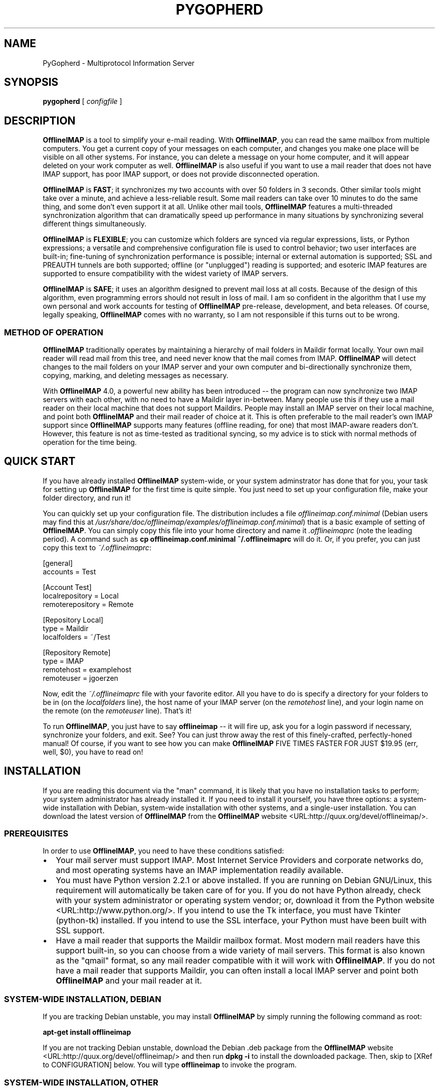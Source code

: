 .\" This manpage has been automatically generated by docbook2man 
.\" from a DocBook document.  This tool can be found at:
.\" <http://shell.ipoline.com/~elmert/comp/docbook2X/> 
.\" Please send any bug reports, improvements, comments, patches, 
.\" etc. to Steve Cheng <steve@ggi-project.org>.
.TH "PYGOPHERD" "8" "24 August 2003" "John Goerzen" "PyGopherd Manual"

.SH NAME
PyGopherd \- Multiprotocol Information Server
.SH SYNOPSIS

\fBpygopherd\fR [ \fB\fIconfigfile\fB\fR ]

.SH "DESCRIPTION"
.PP
\fBOfflineIMAP\fR is  a  tool  to  simplify  your  e-mail
reading.  With \fBOfflineIMAP\fR, you can read the same mailbox
from multiple computers.  You get a current copy of your
messages on each computer, and changes you make one place will be
visible on all other systems.  For instance, you can delete a message
on your home computer, and it will appear deleted on your work
computer as well.  \fBOfflineIMAP\fR is also useful if you want to
use a mail reader that does not have IMAP support, has poor IMAP
support, or does not provide disconnected operation.
.PP
\fBOfflineIMAP\fR is \fBFAST\fR; it synchronizes
my two accounts with over 50 folders in 3 seconds.  Other
similar tools might take over a minute, and achieve a
less-reliable result.  Some mail readers can take over 10
minutes to do the same thing, and some don't even support it
at all.  Unlike other mail tools, \fBOfflineIMAP\fR features a
multi-threaded synchronization algorithm that can dramatically
speed up performance in many situations by synchronizing
several different things simultaneously.
.PP
\fBOfflineIMAP\fR is \fBFLEXIBLE\fR; you can
customize which folders are synced via regular expressions,
lists, or Python expressions; a versatile and comprehensive
configuration file is used to control behavior; two user
interfaces are built-in; fine-tuning of synchronization
performance is possible; internal or external automation is
supported; SSL and PREAUTH tunnels are both supported; offline
(or "unplugged") reading is supported; and esoteric IMAP
features are supported to ensure compatibility with the widest
variety of IMAP servers.
.PP
\fBOfflineIMAP\fR is \fBSAFE\fR; it uses an
algorithm designed to prevent mail loss at all costs.  Because
of the design of this algorithm, even programming errors
should not result in loss of mail.  I am so confident in the
algorithm that I use my own personal and work accounts for
testing of \fBOfflineIMAP\fR pre-release, development, and beta
releases.  Of course, legally speaking, \fBOfflineIMAP\fR comes
with no warranty, so I am not responsible if this turns out
to be wrong.
.SS "METHOD OF OPERATION"
.PP
\fBOfflineIMAP\fR traditionally 
operates by maintaining a hierarchy of
mail folders in Maildir format locally.  Your own mail
reader will read mail from this tree, and need never know
that the mail comes from IMAP.  \fBOfflineIMAP\fR will detect
changes to the mail folders on your IMAP server and your own
computer and bi-directionally synchronize them, copying,
marking, and deleting messages as necessary.
.PP
With \fBOfflineIMAP\fR 4.0, a powerful new ability has been
introduced -- the program can now synchronize two IMAP
servers with each other, with no need to have a Maildir
layer in-between.  Many people use this if they use a mail
reader on their local machine that does not support
Maildirs.  People may install an IMAP server on their local
machine, and point both \fBOfflineIMAP\fR and their mail reader
of choice at it.  This is often preferable to the mail
reader's own IMAP support since \fBOfflineIMAP\fR supports many
features (offline reading, for one) that most IMAP-aware
readers don't.  However, this feature is not as time-tested
as traditional syncing, so my advice is to stick with normal
methods of operation for the time being.
.SH "QUICK START"
.PP
If you have already installed \fBOfflineIMAP\fR system-wide,
or your system adminstrator has done that for you, your task
for setting up \fBOfflineIMAP\fR for the first time is quite
simple.  You just need to set up your configuration file, make
your folder directory, and run it!
.PP
You can quickly set up your configuration file.  The distribution
includes a file \fIofflineimap.conf.minimal\fR
(Debian users
may find this at
\fI/usr/share/doc/offlineimap/examples/offlineimap.conf.minimal\fR) that is a basic example of setting of \fBOfflineIMAP\fR.  You can
simply copy this file into your home directory and name it
\fI.offlineimaprc\fR (note the leading period).  A
command such as \fBcp offlineimap.conf.minimal ~/.offlineimaprc\fR will do it.  Or, if you prefer, you can just copy this text to
\fI~/.offlineimaprc\fR:

.nf
[general]
accounts = Test

[Account Test]
localrepository = Local
remoterepository = Remote

[Repository Local]
type = Maildir
localfolders = ~/Test

[Repository Remote]
type = IMAP
remotehost = examplehost
remoteuser = jgoerzen
.fi
.PP
Now, edit the \fI~/.offlineimaprc\fR file with
your favorite editor.  All you have to do is specify a directory
for your folders to be in (on the \fIlocalfolders\fR
line), the host name of your IMAP server (on the
\fIremotehost\fR line), and your login name on
the remote (on the \fIremoteuser\fR line).  That's
it!
.PP
To run \fBOfflineIMAP\fR, you just have to say
\fBofflineimap\fR -- it will fire up, ask you for
a login password if necessary, synchronize your folders, and exit.
See?  You can just throw away the rest of this finely-crafted,
perfectly-honed manual!  Of course, if you want to see how you can
make \fBOfflineIMAP\fR FIVE TIMES FASTER FOR JUST $19.95 (err, well,
$0), you have to read on!
.SH "INSTALLATION"
.PP
If you are reading this document via the "man" command, it is
likely
that you have no installation tasks to perform; your system
administrator has already installed it.  If you need to install it
yourself, you have three options: a system-wide installation with
Debian, system-wide installation with other systems, and a single-user
installation.  You can download the latest version of \fBOfflineIMAP\fR from
the \fBOfflineIMAP\fR
website <URL:http://quux.org/devel/offlineimap/>.
.SS "PREREQUISITES"
.PP
In order to use \fBOfflineIMAP\fR, you need to have these conditions
satisfied:
.TP 0.2i
\(bu
Your mail server must support IMAP.  Most Internet Service
Providers
and corporate networks do, and most operating systems
have an IMAP
implementation readily available.
.TP 0.2i
\(bu
You must have Python version 2.2.1 or above installed.
If you are
running on Debian GNU/Linux, this requirement will automatically be
taken care of for you.  If you do not have Python already, check with
your system administrator or operating system vendor; or, download it from
the Python website <URL:http://www.python.org/>.
If you intend to use the Tk interface, you must have Tkinter
(python-tk) installed.  If you intend to use the SSL interface, your
Python must have been built with SSL support.
.TP 0.2i
\(bu
Have a mail reader that supports the Maildir mailbox
format.  Most modern mail readers have this support
built-in, so you can choose from a wide variety of mail
servers.  This format is also known as the "qmail"
format, so any mail reader compatible with it will work
with \fBOfflineIMAP\fR.  If you do not have a mail reader
that supports Maildir, you can often install a local
IMAP server and point both \fBOfflineIMAP\fR and your mail
reader at it.
.SS "SYSTEM-WIDE INSTALLATION, DEBIAN"
.PP
If you are tracking Debian unstable, you may install
\fBOfflineIMAP\fR by simply running the following command as root:
.PP
\fBapt-get install offlineimap\fR
.PP
If you are not tracking Debian unstable, download the Debian .deb
package from the \fBOfflineIMAP\fR website <URL:http://quux.org/devel/offlineimap/>
and then run \fBdpkg -i\fR to install the downloaded
package.  Then, skip to [XRef to CONFIGURATION] below.  You will type \fBofflineimap\fR to
invoke the program.
.SS "SYSTEM-WIDE INSTALLATION, OTHER"
.PP
Download the tar.gz version of the package from the
website <URL:http://quux.org/devel/offlineimap/>.
Then run
these commands, making sure that you are the "root" user first:

.nf
tar -zxvf offlineimap_x.y.z.tar.gz
cd offlineimap-x.y.z
python2.2 setup.py install
.fi
.PP
On some systems, you will need to use
\fBpython\fR instead of \fBpython2.2\fR.
Next, proceed to [XRef to CONFIGURATION] below.  You will type \fBofflineimap\fR to
invoke the program.
.SS "SINGLE-ACCOUNT INSTALLATION"
.PP
Download the tar.gz version of the package from the
website <URL:http://quux.org/devel/offlineimap/>.
Then run these commands:

.nf
tar -zxvf offlineimap_x.y.z.tar.gz
cd offlineimap-x.y.z
.fi
.PP
When you want to run \fBOfflineIMAP\fR, you will issue the
\fBcd\fR command as above and then type
\fB./offlineimap.py\fR; there is no installation
step necessary.
.SH "CONFIGURATION"
.PP
\fBOfflineIMAP\fR is regulated by a configuration file that is normally 
stored in \fI~/.offlineimaprc\fR.  \fBOfflineIMAP\fR
ships with a file named \fIofflineimap.conf\fR
that you should copy to that location and then edit.  This file is
vital to proper operation of the system; it sets everything you need
to run \fBOfflineIMAP\fR.  Full documentation for the configuration file
is included within the sample file.
.PP
\fBOfflineIMAP\fR also ships a file named
\fIofflineimap.conf.minimal\fR that you can also try.
It's useful if you want to get started with
the most basic feature set, and you can read about other features
later with \fIofflineimap.conf\fR.
.SH "OPTIONS"
.PP
Most configuration is done via the configuration file.  Nevertheless,
there are a few command-line options that you may set for
\fBOfflineIMAP\fR.
.TP
\fB-1\fR
Disable most multithreading operations and use
solely a single-connection
sync.  This effectively sets the
\fImaxsyncaccounts\fR
and all \fImaxconnections\fR configuration file
variables to 1.
.TP
\fB-P \fIprofiledir\fB\fR
Sets \fBOfflineIMAP\fR into profile mode.  The program
will create \fIprofiledir\fR
(it must not already exist).  As it runs, Python profiling 
information
about each thread is logged into profiledir.  Please note: This option
is present for debugging and optimization only, and should NOT be used
unless you have a specific reason to do so.  It will significantly
slow program performance, may reduce reliability, and can generate
huge amounts of data.  You must use the \fB-1\fR option when
you use \fB-P\fR.
.TP
\fB-a \fIaccountlist\fB\fR
Overrides the \fIaccounts\fR option
in the \fIgeneral\fR section of the configuration
file.  You might use this to exclude certain accounts, or to sync
some accounts that you normally prefer not to.  Separate the
accounts by commas, and use no embedded spaces.
.TP
\fB-c \fIconfigfile\fB\fR
Specifies a configuration file to use in lieu of
the default, \fI~/.offlineimaprc\fR.
.TP
\fB-d \fIdebugtype[,...]\fB\fR
Enables debugging for OfflineIMAP.  This is useful if
you are trying to track down a malfunction or figure out what is going
on under the hood.  I suggest that you use this with
\fB-1\fR to make the results more sensible.

\fB-d\fR requires one or more debugtypes,
separated by commas.  These define what exactly will be
debugged, and include four options:
\fIimap\fR,
\fItraffic\fR,
\fImaildir\fR, and \fIthread\fR.
The \fIimap\fR
option will enable IMAP activity debugging.  The
\fItraffic\fR option will enable dumping
of most traffic going back and forth between IMAP
servers.  Note
that the output may contain passwords, so take care to remove that
from the debugging output before sending it to anyone else.  The
\fImaildir\fR option will enable debugging for
certain Maildir operations.  And \fIthread\fR
will debug the threading model.
.TP
\fB-l \fIfilename\fB\fR
Enables logging to filename.  This will log everything
that goes to the screen to the specified file.
Additionally, if any debugging is specified with -d,
then debug messages will not go to the screen, but
instead to the logfile only.
.TP
\fB-o\fR
Run only once, ignoring all
\fIautorefresh\fR settings in the configuration
file.
.TP
\fB-h\fR
.TP
\fB--help\fR
Show summary of options.
.TP
\fB-u \fIinterface\fB\fR
Specifies an alternative user interface module
to use.  This overrides the defailt specified in the
configuration file.  The pre-defined options are listed in
the User Interfaces section.
.SH "USER INTERFACES"
.PP
\fBOfflineIMAP\fR has a pluggable user interface system that lets you choose how the
program communicates information to you.  There are two graphical
interfaces, two terminal interfaces, and two noninteractive interfaces
suitable for scripting or logging purposes.  The
\fIui\fR option in the configuration file specifies
user interface preferences.  The \fB-u\fR command-line
option can override the configuration file setting.  The available
values for the configuration file or command-line are described
in this section.
.SS "TK.BLINKENLIGHTS"
.PP
Tk.Blinkenlights is an interface designed to be sleek, fun to watch, and
informative of the overall picture of what \fBOfflineIMAP\fR
is doing.  I consider it to be the best general-purpose interface in
\fBOfflineIMAP\fR.
.PP
Tk.Blinkenlights contains, by default, a small window with a row of
LEDs, a small log, and a row of command buttons.
The total size of the window is
very small, so it uses little desktop space, yet it is quite
functional.  The optional, toggleable, log shows more
detail about what is happening and is color-coded to match the color
of the lights.
.PP
Tk.Blinkenlights is the only user interface that has configurable
parameters; see the example \fIofflineimap.conf\fR
for more details.
.PP
Each light in the Blinkenlights interface represents a thread
of execution -- that is, a particular task that \fBOfflineIMAP\fR
is performing right now.  The colors indicate what task
the particular thread is performing, and are as follows:
.TP
\fBBlack\fR
indicates that this light's thread has terminated; it will light up
again later when new threads start up.  So, black indicates no
activity.
.TP
\fBRed (Meaning 1)\fR
is the color of the main program's thread, which basically does
nothing but monitor the others.  It might remind you of HAL 9000 in
2001.
.TP
\fBGray\fR
indicates that the thread is establishing a new connection to the IMAP
server.
.TP
\fBPurple\fR
is the color of an account synchronization thread that is monitoring
the progress of the folders in that account (not generating any I/O).
.TP
\fBCyan\fR
indicates that the thread is syncing a folder.
.TP
\fBGreen\fR
means that a folder's message list is being loaded.
.TP
\fBBlue\fR
is the color of a message synchronization controller thread.
.TP
\fBOrange\fR
indicates that an actual message is being copied.
(We use fuschia for fake messages.)
.TP
\fBRed (meaning 2)\fR
indicates that a message is being deleted.
.TP
\fBYellow / bright orange\fR
indicates that message flags are being added.
.TP
\fBPink / bright red\fR
indicates that message flags are being removed.
.TP
\fBRed / Black Flashing\fR
corresponds to the countdown timer that runs between
synchronizations.
.PP
The name of this interfaces derives from a bit of computer
history.  Eric Raymond's Jargon File defines
\fIblinkenlights\fR, in part, as:
.sp
.RS
.PP
Front-panel diagnostic
lights on a computer, esp. a dinosaur. Now that dinosaurs are rare,
this term usually refers to status lights on a modem, network hub, or
the like.
.PP
This term derives from the last word of the famous blackletter-Gothic
sign in mangled pseudo-German that once graced about half the computer
rooms in the English-speaking world. One version ran in its entirety as
follows:
.PP
\fBACHTUNG!  ALLES LOOKENSPEEPERS!\fR
.PP
Das computermachine ist nicht fuer gefingerpoken und mittengrabben.
Ist easy schnappen der springenwerk, blowenfusen und poppencorken
mit spitzensparken.  Ist nicht fuer gewerken bei das dumpkopfen.
Das rubbernecken sichtseeren keepen das cotten-pickenen hans in das
pockets muss; relaxen und watchen das blinkenlichten.
.RE
.SS "CURSES.BLINKENLIGHTS"
.PP
Curses.Blinkenlights is an interface very similar to Tk.Blinkenlights,
but is designed to be run in a console window (an xterm, Linux virtual
terminal, etc.)  Since it doesn't have access to graphics, it isn't
quite as pretty, but it still gets the job done.
.PP
Please see the Tk.Blinkenlights section above for more
information about the colors used in this interface.
.SS "TK.VERBOSEUI"
.PP
Tk.VerboseUI (formerly known as Tk.TkUI) is a graphical interface
that presents a variable-sized window.  In the window, each
currently-executing thread has a section where its name and current
status are displayed.  This interface is best suited to people running
on slower connections, as you get a lot of detail, but for fast
connections, the detail may go by too quickly to be useful.  People
with fast connections may wish to use Tk.Blinkenlights instead.
.SS "TTY.TTYUI"
.PP
TTY.TTYUI interface is for people running in basic, non-color terminals.  It
prints out basic status messages and is generally friendly to use on a console
or xterm.
.SS "NONINTERACTIVE.BASIC"
.PP
Noninteractive.Basic is designed for situations in which \fBOfflineIMAP\fR
will be run non-attended and the status of its execution will be
logged.  You might use it, for instance, to have the system run
automatically and
e-mail you the results of the synchronization.  This user interface
is not capable of reading a password from the keyboard; account
passwords must be specified using one of the configuration file options.
.SS "NONINTERACTIVE.QUIET"
.PP
Noninteractive.Quiet is designed for non-attended running in situations
where normal status messages are not desired.  It will output nothing
except errors and serious warnings.  Like Noninteractive.Basic,
this user interface
is not capable of reading a password from the keyboard; account
passwords must be specified using one of the configuration file options.
.SH "EXAMPLES"
.PP
Here are some example configurations for various situations.
Please e-mail any other examples you have that may be useful to
me.
.SS "MULTIPLE ACCOUNTS WITH MUTT"
.PP
This example shows you how to set up \fBOfflineIMAP\fR to
synchronize multiple accounts with the mutt mail reader.
.PP
Start by creating a directory to hold your folders by running
\fBmkdir ~/Mail\fR.  Then, in your
\fI~/.offlineimaprc\fR, specify:

.nf
accounts = Personal, Work
.fi
.PP
Make sure that you have both an
\fI[Account Personal]\fR
and an \fI[Account Work]\fR section.  The
local repository for each account must have different
\fIlocalfolder\fR path names.
Also, make sure
to enable \fI[mbnames]\fR.
.PP
In each local repository section, write something like this:

.nf
localfolders = ~/Mail/Personal
.fi
.PP
Finally, add these lines to your \fI~/.muttrc\fR:

.nf
source ~/path-to-mbnames-muttrc-mailboxes
folder-hook Personal set from="youremail@personal.com"
folder-hook Work set from="youremail@work.com"
set mbox_type=Maildir
set folder=$HOME/Mail
spoolfile=+Personal/INBOX
.fi
.PP
That's it!
.SS "UW-IMAPD AND REFERENCES"
.PP
Some users with a UW-IMAPD server need to use \fBOfflineIMAP\fR's
"reference" feature to get at their mailboxes, specifying a reference
of "~/Mail" or "#mh/" depending on the configuration.  The below
configuration from (originally from docwhat@gerf.org)
shows using a \fIreference\fR of Mail, a \fInametrans\fR
that strips
the leading Mail/ off incoming folder names, and a
\fIfolderfilter\fR that
limits the folders synced to just three.

.nf
[Account Gerf]
localrepository = GerfLocal
remoterepository = GerfRemote

[Repository GerfLocal]
type = Maildir
localfolders = ~/Mail

[Repository GerfRemote]
type = IMAP
remotehost = gerf.org
ssl = yes
remoteuser = docwhat
reference = Mail
# Trims off the preceeding Mail on all the folder names.
nametrans = lambda foldername: \\
            re.sub('^Mail/', '', foldername)
# Yeah, you have to mention the Mail dir, even though it
# would seem intuitive that reference would trim it.
folderfilter = lambda foldername: foldername in [
      'Mail/INBOX',
      'Mail/list/zaurus-general',
      'Mail/list/zaurus-dev',
      ]
maxconnections = 1
holdconnectionopen = no
.fi
.SS "PYTHONFILE CONFIGURATION FILE OPTION"
.PP
You can have \fBOfflineIMAP\fR
load up a Python file before evaluating the
configuration file options that are Python expressions.  This example
is based on one supplied by Tommi Virtanen for this feature.
.PP
In \fI~/.offlineimap.rc\fR, he adds these options:

.nf
[general]
pythonfile=~/.offlineimap.py
[Repository foo]
foldersort=mycmp
.fi
.PP
Then, the \fI~/.offlineimap.py\fR file will
contain:

.nf
prioritized = ['INBOX', 'personal', 'announce', 'list']

def mycmp(x, y):
   for prefix in prioritized:
       if x.startswith(prefix):
           return -1
       elif y.startswith(prefix):
           return +1
   return cmp(x, y)

def test_mycmp():
   import os, os.path
   folders=os.listdir(os.path.expanduser('~/data/mail/tv@hq.yok.utu.fi'))
   folders.sort(mycmp)
   print folders
.fi
.PP
This code snippet illustrates how the \fIfoldersort\fR
option can be customized with a Python function from the
\fIpythonfile\fR to always synchronize certain
folders first.
.SH "ERRORS"
.PP
If you get one of some frequently-encountered or confusing errors,
please check this section.
.SS "UID VALIDITY PROBLEM FOR FOLDER"
.PP
IMAP servers use a unique ID (UID) to refer to a specific message.
This number is guaranteed to be unique to a particular message
\fBforever\fR.
No other message in the same folder will ever get the same
UID.  UIDs are an integral part of \fBOfflineIMAP\fR's synchronization
scheme; they are used to match up messages on your computer to
messages on the server.
.PP
Sometimes, the UIDs on the server might get reset.  Usually this will
happen if you delete and then recreate a folder.  When you create a
folder, the server will often start the UID back from 1.  But
\fBOfflineIMAP\fR might still have the UIDs from the previous folder by the
same name stored.  \fBOfflineIMAP\fR will detect this condition and skip the
folder.  This is GOOD, because it prevents data loss.
.PP
You can fix it by removing your local folder and cache data.  For
instance, if your folders are under \fI~/Folders\fR
and the folder with the problem is INBOX, you'd type this:

.nf
rm -r ~/Folders/INBOX
rm -r ~/.offlineimap/Account-\fIAccountName\fR
rm -r ~/.offlineimap/Repository-\fIRepositoryName\fR
.fi
.PP
(Of course, replace AccountName and RepositoryName 
with the names as specified
in \fI~/.offlineimaprc\fR).
.PP
Next time you run \fBOfflineIMAP\fR, it will re-download
the folder with the
new UIDs.  Note that the procedure specified above will lose any local
changes made to the folder.
.PP
Some IMAP servers are broken and do not support UIDs properly.  If you
continue to get this error for all your folders even after performing
the above procedure, it is likely that your IMAP server falls into
this category.  \fBOfflineIMAP\fR is incompatible with such servers.
Using \fBOfflineIMAP\fR with them will not destroy any mail, but at the same time,
it will not actually synchronize it either.  (\fBOfflineIMAP\fR will detect
this condition and abort prior to synchronization.)
.PP
This question comes up frequently on the
\fBOfflineIMAP\fR
mailing list <URL:http://lists.complete.org/offlineimap@complete.org/>.  You can find a
detailed
discussion <URL:http://lists.complete.org/offlineimap@complete.org/2003/04/msg00012.html.gz> of the problem there.
.SH "OTHER FREQUENTLY ASKED QUESTIONS"
.PP
There are some other FAQs that might not fit into another section
of the document, so they are discussed here.
.TP
\fBWhat platforms does OfflineIMAP run on?\fR
It should run on most platforms supported by Python, which are quite a
few.
.TP
\fBI'm using Mutt.  Other IMAP sync programs require me to use "set maildir_trash=yes".  Do I need to do that with OfflineIMAP?\fR
No.  \fBOfflineIMAP\fR is smart enough to figure out message deletion without this extra
crutch.  You'll get the best results if you don't use this setting, in
fact.
.TP
\fBI've upgraded and now OfflineIMAP crashes when I start it up!  Why?\fR
You need to upgrade your configuration
file.  See [XRef to UPGRADING.4.0] at the end of this
manual.
.TP
\fBHow do I specify the names of my folders?\fR
You do not need to.  \fBOfflineIMAP\fR is smart
enough to automatically figure out what folders are present
on the IMAP server and synchronize them.  You can use the
\fIfolderfilter\fR and \fIfoldertrans\fR
configuration file options to request certain folders and rename them
as they come in if you like.
.TP
\fBHow can I prevent certain folders from being synced?\fR
Use the \fIfolderfilter\fR option in the configuration file.
.TP
\fBHow can I add or delete a folder?\fR
\fBOfflineIMAP\fR does not currently provide this feature, but if you create a new
folder on the IMAP server, it will be created locally automatically.
.TP
\fBAre there any other warnings that I should be aware of?\fR
Yes; see the Notes section below.
.TP
\fBWhat is the mailbox name recorder (mbnames) for?\fR
Some mail readers, such as Mutt, are not capable
of automatically determining the names of your mailboxes.
\fBOfflineIMAP\fR can help these programs by writing the names
of the folders ni a format you specify.  See the example
\fIofflineimap.conf\fR for details.
.TP
\fBCan I synchronize multiple accounts with OfflineIMAP?\fR
Sure.  Just name them all in the
\fIaccounts\fR line in the \fIgeneral\fR
section of the configuration file, and add a per-account section
for each one.
.TP
\fBDoes OfflineIMAP support POP?\fR
No.  POP is not robust enough to do a completely reliable
multi-machine synchronization like \fBOfflineIMAP\fR can do.  \fBOfflineIMAP\fR
will not support it.
.TP
\fBDoes OfflineIMAP support mailbox formats other than Maildir?\fR
Not at present.  There is no technical reason not to; just no
demand yet.  Maildir is a superior format anyway.
However, \fBOfflineIMAP\fR can sync between two IMAP
servers, and some IMAP servers support other formats.  You
could install an IMAP server on your local machine and have
\fBOfflineIMAP\fR sync to that.
.TP
\fB[technical] Why are your Maildir message filenames so huge?\fR
\fBOfflineIMAP\fR has two relevant principles: 1) never modifying your
messages in any way and 2) ensuring 100% reliable synchronizations.
In order to do a reliable sync, \fBOfflineIMAP\fR
must have a way to
uniquely identify each e-mail.  Three pieces of information are
required to do this: your account name, the folder name, and the
message UID.  The account name can be calculated from the path in
which your messages are.  The folder name can usually be as well, BUT
some mail clients move messages between folders by simply moving the
file, leaving the name intact.

So, \fBOfflineIMAP\fR must store both a UID folder ID.  The folder ID is
necessary so \fBOfflineIMAP\fR can detect a message moved to a different
folder.  \fBOfflineIMAP\fR stores the UID (U= number) and an md5sum of the
foldername (FMD5= number) to facilitate this.
.TP
\fBWhat is the speed of OfflineIMAP's sync?\fR
OfflineIMAP
versions 2.0 and above contain a multithreaded system.  A good way to
experiment is by setting \fImaxsyncaccounts\fR to 3 and \fImaxconnections\fR to 3
in each account clause.

This lets OfflineIMAP open up multiple connections simultaneously.
That will let it process multiple folders and messages at once.  In
most cases, this will increase performance of the sync.

Don't set the number too high.  If you do that, things might actually
slow down as your link gets saturated.  Also, too many connections can
cause mail servers to have excessive load.  Administrators might take
unkindly to this, and the server might bog down.  There are many
variables in the optimal setting; experimentation may help.

An informal benchmark yields these results for my setup:
.RS
.TP 0.2i
\(bu
10 minutes with MacOS X Mail.app "manual cache"
.TP 0.2i
\(bu
5 minutes with GNUS agent sync
.TP 0.2i
\(bu
20 seconds with OfflineIMAP 1.x
.TP 0.2i
\(bu
9 seconds with OfflineIMAP 2.x
.TP 0.2i
\(bu
3 seconds with OfflineIMAP 3.x "cold start"
.TP 0.2i
\(bu
2 seconds with OfflineIMAP 3.x "held connection"
.RE
.SH "CONFORMING TO"
.TP 0.2i
\(bu
Internet Message Access Protocol version 4rev1 (IMAP 4rev1) as
specified in RFC2060 and RFC3501
.TP 0.2i
\(bu
CRAM-MD5 as specified in RFC2195
.TP 0.2i
\(bu
Maildir as specified in
the Maildir manpage <URL:http://www.qmail.org/qmail-manual-html/man5/maildir.html> and
the qmail website <URL:http://cr.yp.to/proto/maildir.html>.
.TP 0.2i
\(bu
Standard Python 2.2.1 as implemented on POSIX-compliant systems.
.SH "NOTES"
.SS "DELETING LOCAL FOLDERS"
.PP
\fBOfflineIMAP\fR does a two-way synchronization.  That is, if you
make a change to the mail on the server, it will be propogated to your
local copy, and vise-versa.  Some people might think that it would be
wise to just delete all their local mail folders periodically.  If you
do this with \fBOfflineIMAP\fR, remember to also remove your local status
cache (\fI~/.offlineimap\fR by default).  Otherwise, \fBOfflineIMAP\fR will take
this as an intentional deletion of many messages and will interpret
your action as requesting them to be deleted from the server as well.
(If you don't understand this, don't worry; you probably won't
encounter this situation)
.SS "MULTIPLE INSTANCES"
.PP
\fBOfflineIMAP\fR is not designed to have several instances (for instance, a cron job and an interactive invocation) run over the same
mailbox simultaneously.  It will perform a check on startup and
abort if another \fBOfflineIMAP\fR is already running.  If you need
to schedule synchronizations, please use the
\fIautorefresh\fR settings rather than cron.
Alternatively, you can set a separate \fImetadata\fR
directory for each instance.
.SS "COPYING MESSAGES BETWEEN FOLDERS"
.PP
Normally, when you copy a message between folders or add a new message
to a folder locally, \fBOfflineIMAP\fR
will just do the right thing.  However, sometimes this can be tricky
-- if your IMAP server does not provide the SEARCH command, or does
not return something useful, \fBOfflineIMAP\fR
cannot determine the new UID of the message.  So, in these rare
instances, OfflineIMAP will upload the message to the IMAP server and
delete it from your local folder.  Then, on your next sync, the
message will be re-downloaded with the proper UID.
\fBOfflineIMAP\fR makes sure that the message was properly uploaded before deleting it,
so there should be no risk of data loss.
.SS "USE WITH EVOLUTION"
.PP
\fBOfflineIMAP\fR can work with Evolution.  To do so, first configure
your \fBOfflineIMAP\fR account to have
\fBsep = /\fR in its configuration.  Then, configure
Evolution with the
"Maildir-format mail directories" server type.  For the path, you will need to
specify the name of the top-level folder
\fBinside\fR your \fBOfflineIMAP\fR storage location.
You're now set!
.SS "USE WITH KMAIL"
.PP
At this time, I believe that \fBOfflineIMAP\fR with Maildirs
is not compatible
with KMail.  KMail cannot work in any mode other than to move
all messages out of all folders immediately, which (besides being annoying
and fundamentally broken) is incompatible with
\fBOfflineIMAP\fR.
.PP
However, I have made KMail version 3 work well with
\fBOfflineIMAP\fR by installing an IMAP server on my local
machine, having \fBOfflineIMAP\fR sync to that, and pointing
KMail at the same server.
.SS "MAILING LIST"
.PP
There is an OfflineIMAP mailing list available.
To subscribe, send the text "Subscribe" in the subject of a mail to
offlineimap-request@complete.org.  To post, send the message to
offlineimap@complete.org.  Archives are available at
 <URL:http://lists.complete.org/offlineimap@complete.org/>.
.SS "BUGS"
.PP
Reports of bugs should be sent via e-mail to the
\fBOfflineIMAP\fR bug-tracking system (BTS) at
offlineimap@bugs.complete.org or submitted online using
the web interface <URL:http://bugs.complete.org/>.
.PP
The Web site also lists all current bugs, where you can check their
status or contribute to fixing them.
.SH "UPGRADING TO 4.0"
.PP
If you are upgrading from a version of \fBOfflineIMAP\fR prior to
3.99.12, you will find that you will get errors when
\fBOfflineIMAP\fR starts up (relating to ConfigParser or
AccountHashGenerator) and the
configuration file.  This is because the config file format
had to change to accomodate new features in 4.0.  Fortunately,
it's not difficult to adjust it to suit.
.PP
First thing you need to do is stop any running \fBOfflineIMAP\fR
instance, making sure first that it's synced all your mail.
Then, modify your
\fI~/.offlineimaprc\fR file.  You'll need to
split up each account section (make sure that it now starts
with "Account ") into two Repository sections (one for the
local side and another for the remote side.)  See the files
\fIofflineimap.conf.minimal\fR and
\fIofflineimap.conf\fR in the distribution if
you need more assistance.
.PP
\fBOfflineIMAP\fR's status directory area has also changed.
Therefore, you should delete everything in ~/.offlineimap as
well as your local mail folders.
.PP
When you start up \fBOfflineIMAP\fR 4.0, it will re-download all
your mail from the server and then you can continue using it
like normal.
.SH "COPYRIGHT"
.PP
OfflineIMAP, and this manual, are Copyright (C) 2002, 2003 John Goerzen.
.PP
This program is free software; you can redistribute it and/or modify
it under the terms of the GNU General Public License as published by
the Free Software Foundation; either version 2 of the License, or
(at your option) any later version.
.PP
This program is distributed in the hope that it will be useful,
but WITHOUT ANY WARRANTY; without even the implied warranty of
MERCHANTABILITY or FITNESS FOR A PARTICULAR PURPOSE.  See the
GNU General Public License for more details.
.PP
You should have received a copy of the GNU General Public License
along with this program; if not, write to the Free Software
Foundation, Inc., 59 Temple Place, Suite 330, Boston, MA  02111-1307 USA
.PP
imaplib.py comes from the Python dev tree and is licensed under
the GPL-compatible PSF license as stated in the file
\fICOPYRIGHT\fR in the \fBOfflineIMAP\fR
distribution.
.SH "AUTHOR"
.PP
\fBOfflineIMAP\fR, its libraries, documentation, and all included files, except where
noted, was written by John Goerzen <jgoerzen@complete.org> and
copyright is held as stated in the COPYRIGHT section.
.PP
\fBOfflineIMAP\fR may be downloaded, and information found, from its
homepage via either Gopher <URL:gopher://quux.org/1/devel/offlineimap>
or HTTP <URL:http://quux.org/devel/offlineimap>.
.PP
\fBOfflineIMAP\fR may also be downloaded using Subversion.  Additionally,
the distributed tar.gz may be updated with a simple "svn update"
command; it is ready to go.  For information on getting OfflineIMAP
with Subversion, please visit the
complete.org Subversion page <URL:http://svn.complete.org/>.
.SH "SEE ALSO"
.PP
\fBmutt\fR(1),
\fBpython\fR(1)
.SH "HISTORY"
.PP
Detailed history may be found in the file ChangeLog in the
\fBOfflineIMAP\fR distribution.  Feature and bug histories may be
found in the file debian/changelog which, despite its name, is
not really Debian-specific.  This section provides a large
overview.
.PP
Development on \fBOfflineIMAP\fR began on June 18, 2002.  Version
1.0.0 was released three days later on June 21, 2002.  Point
releases followed, including speed optimizations and some
compatibility fixes.
.PP
Version 2.0.0 was released on July 3, 2002, and
represented the first time the synchronization became
multithreaded and, to the best of my knowledge, the first
multithreaded IMAP syncrhonizing application in existance.
The last 2.0.x release, 2.0.8, was made on July 9.
.PP
Version 3.0.0 was released on July 11, 2002, and introduced
modular user interfaces and the first GUI interface for
\fBOfflineIMAP\fR.  This manual also was introduced with 3.0.0,
along with many command-line options.  Version 3.1.0 was
released on July 21, adding the Noninteractive user
interfaces, profiling support, and several bugfixes.  3.2.0
was released on July 24, adding support for the Blinkenlights
GUI interface.  \fBOfflineIMAP\fR entered maintenance mode for
awhile, as it had reached a feature-complete milestone in my
mind.
.PP
The 3.99.x branch began in on October 7, 2002, to begin work
for 4.0.  The Curses.Blinkenlights interface was added in
3.99.6, and many architectural changes were made.
.PP
4.0.0 was released on July 18, 2003, including the ability to
synchronize directly between two IMAP servers, the first
re-architecting of the configuration file to refine the
notion of an account, and the new Curses interface.
